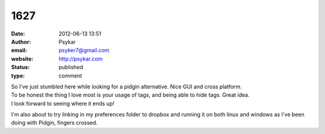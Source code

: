 1627
####
:date: 2012-06-13 13:51
:author: Psykar
:email: psyker7@gmail.com
:website: http://psykar.com
:status: published
:type: comment

| So I've just stumbled here while looking for a pidgin alternative. Nice GUI and cross platform.
| To be honest the thing I love most is your usage of tags, and being able to hide tags. Great idea.
| I look forward to seeing where it ends up!

I'm also about to try linking in my preferences folder to dropbox and running it on both linux and windows as I've been doing with Pidgin, fingers crossed.
